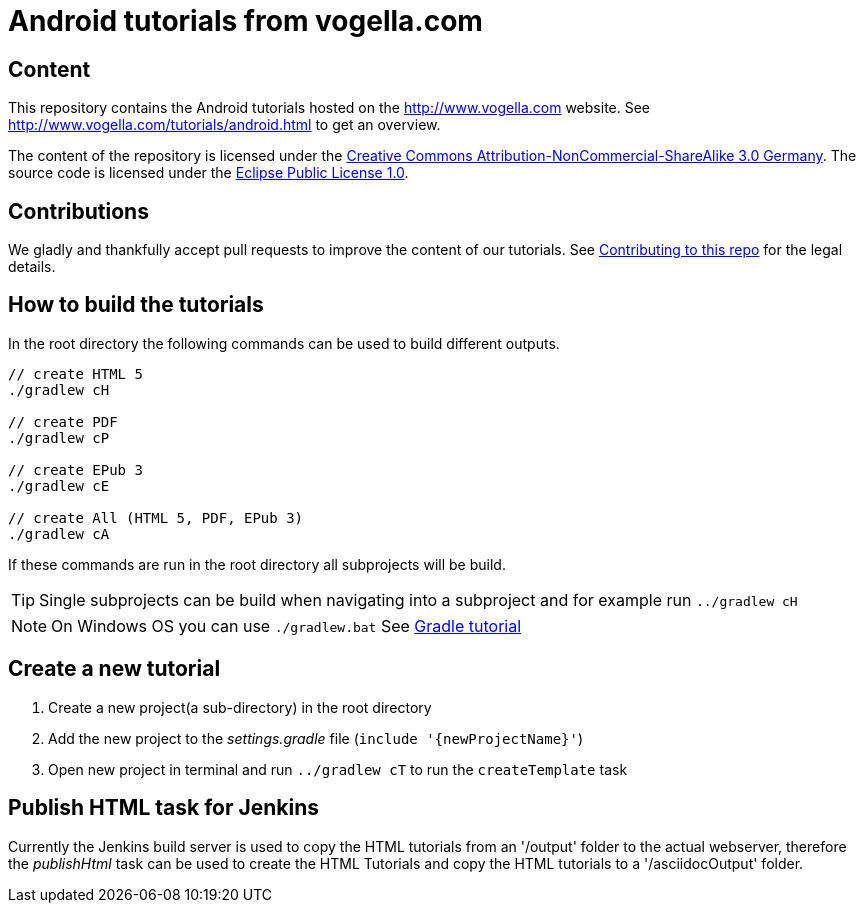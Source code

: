 = Android tutorials from vogella.com

== Content

This repository contains the Android tutorials hosted on the http://www.vogella.com website.
See http://www.vogella.com/tutorials/android.html to get an overview.

The content of the repository is licensed under the http://creativecommons.org/licenses/by-nc-sa/3.0/de/deed.en[Creative Commons Attribution-NonCommercial-ShareAlike 3.0 Germany].
The source code is licensed under the https://www.eclipse.org/legal/epl-v10.html[Eclipse Public License 1.0]. 

== Contributions

We gladly and thankfully accept pull requests to improve the content of our tutorials. 
See https://github.com/vogellacompany/com.vogella.tutorials.android/blob/master/CONTRIBUTING.adoc[Contributing to this repo] for the legal details.


== How to build the tutorials

In the root directory the following commands can be used to build different outputs.

[source, terminal]
----
// create HTML 5
./gradlew cH

// create PDF
./gradlew cP

// create EPub 3
./gradlew cE

// create All (HTML 5, PDF, EPub 3)
./gradlew cA
----

If these commands are run in the root directory all subprojects will be build.


TIP: Single subprojects can be build when navigating into a subproject and for example run `../gradlew cH`

[NOTE]
====
On Windows OS  you can use `./gradlew.bat`
See http://www.vogella.com/tutorials/Gradle/article.html[Gradle tutorial]
====

== Create a new tutorial

1. Create a new project(a sub-directory) in the root directory
2. Add the new project to the _settings.gradle_ file (`include '{newProjectName}'`)
3. Open new project in terminal and run `../gradlew cT` to run the `createTemplate` task

== Publish HTML task for Jenkins

Currently the Jenkins build server is used to copy the HTML tutorials from an '/output' folder to the actual webserver,
therefore the _publishHtml_ task can be used to create the HTML Tutorials and copy the HTML tutorials to a '/asciidocOutput' folder.
